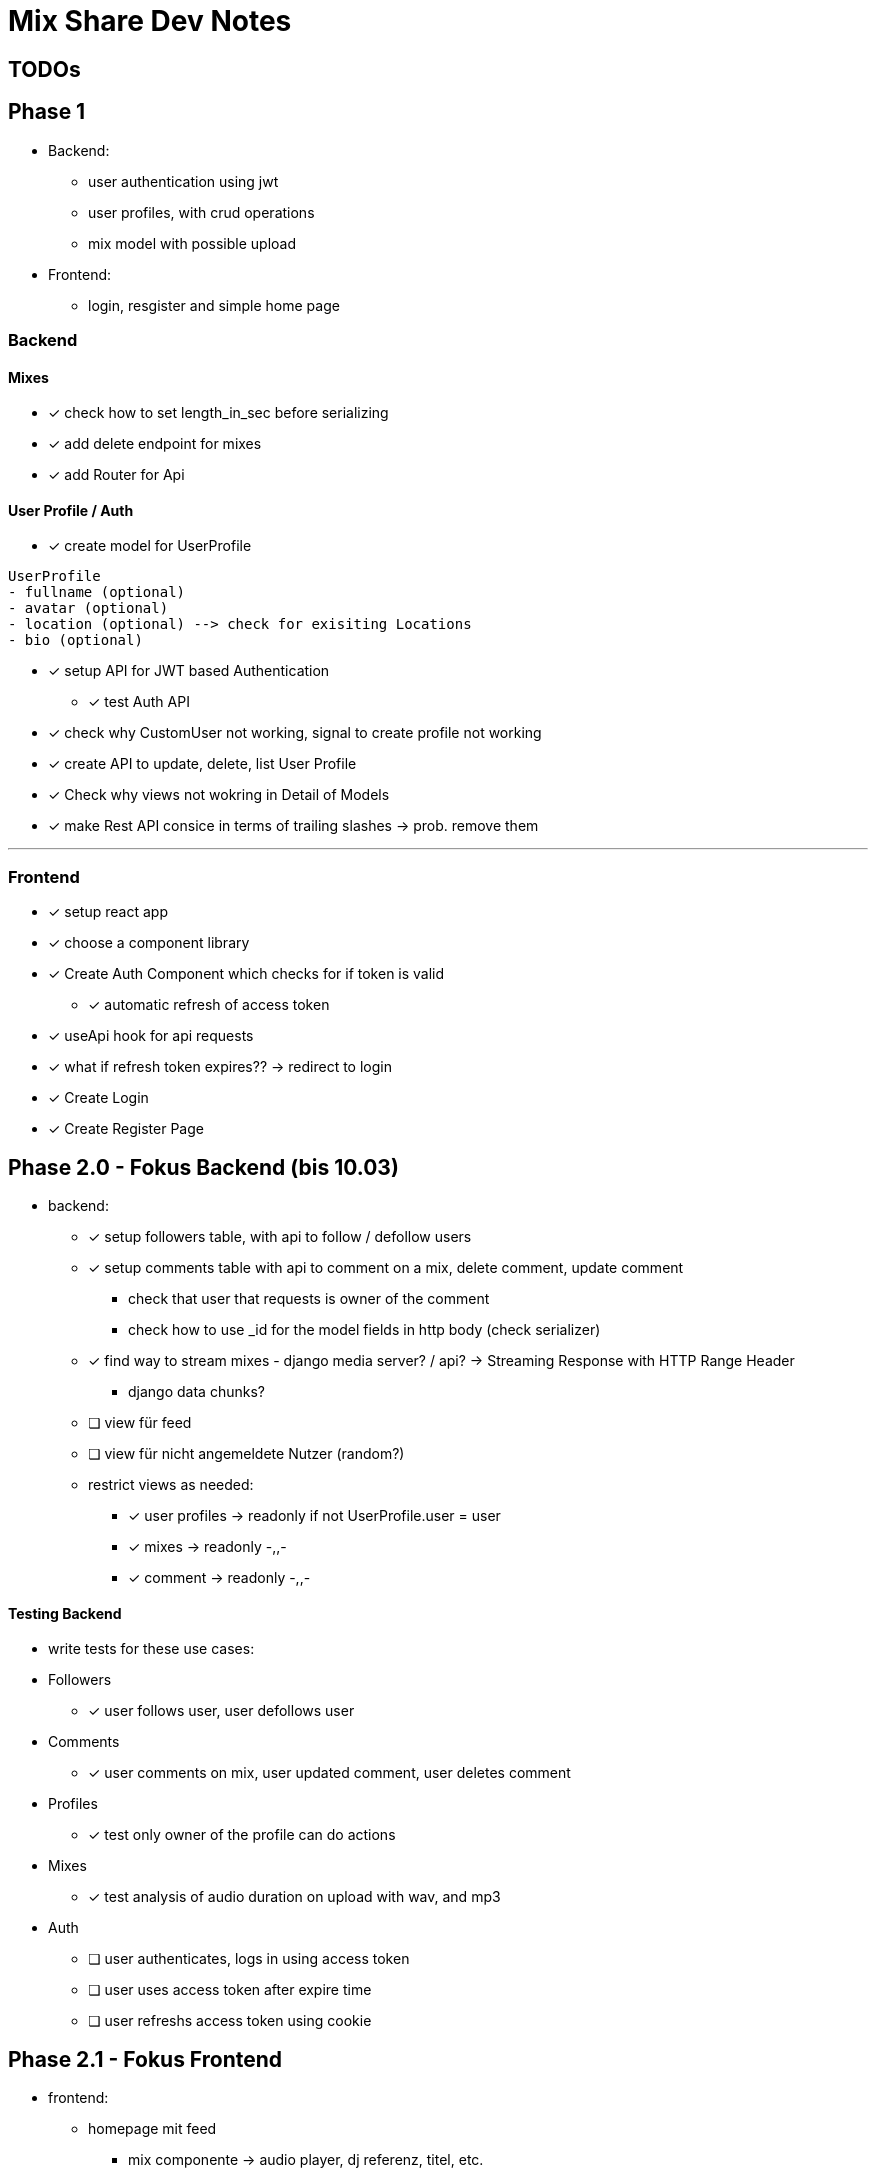 = Mix Share Dev Notes
:icons:

## TODOs

## Phase 1
- Backend:
* user authentication using jwt
* user profiles, with crud operations
* mix model with possible upload
- Frontend:
* login, resgister and simple home page

### Backend

#### Mixes
* [x] check how to set length_in_sec before serializing
* [x] add delete endpoint for mixes
* [x] add Router for Api

#### User Profile / Auth
* [x] create model for UserProfile
----
UserProfile
- fullname (optional)
- avatar (optional)
- location (optional) --> check for exisiting Locations
- bio (optional)
----

* [x] setup API for JWT based Authentication
** [x] test Auth API 

* [x] check why CustomUser not working, signal to create profile not working

* [x] create API to update, delete, list User Profile

* [x] Check why views not wokring in Detail of Models

* [x] make Rest API consice in terms of trailing slashes -> prob. remove them

---

### Frontend

* [x] setup react app
* [x] choose a component library
* [x] Create Auth Component which checks for if token is valid
** [x] automatic refresh of access token
* [x] useApi hook for api requests
* [x] what if refresh token expires?? -> redirect to login
* [x] Create Login
* [x] Create Register Page


## Phase 2.0 - Fokus Backend (bis 10.03)
- backend:
* [x] setup followers table, with api to follow / defollow users
* [x] setup comments table with api to comment on a mix, delete
 comment, update comment
 ** check that user that requests is owner of the comment
 ** check how to use _id for the model fields in http body (check serializer)
* [x] find way to stream mixes - django media server? / api? -> Streaming Response with HTTP Range Header
** django data chunks?
* [ ] view für feed
* [ ] view für nicht angemeldete Nutzer (random?)
* restrict views as needed: 
** [x] user profiles -> readonly if not UserProfile.user = user
** [x] mixes -> readonly -,,-
** [x] comment -> readonly -,,-


#### Testing Backend
* write tests for these use cases:
* Followers
** [x] user follows user, user defollows user
* Comments
** [x] user comments on mix, user updated comment, user deletes comment
* Profiles
** [x] test only owner of the profile can do actions
* Mixes
** [x] test analysis of audio duration on upload with wav, and mp3
* Auth
** [ ] user authenticates, logs in using access token
** [ ] user uses access token after expire time
** [ ] user refreshs access token using cookie

## Phase 2.1 - Fokus Frontend 

* frontend: 
- homepage mit feed
** mix componente -> audio player, dj referenz, titel, etc. 
- homepage mit unpersönlichem feed (nicht angemeldete Nutzer)
- mix detail page
- user profile page

#### Manuelles Testing
- Funktionalitäten sicherstellen

## Phase 2.2 - Fokus UI / UX
- Farbschema überlegen, intergrieren, Logo? :D
- Design eventuell überarbeiten
- einheitlichkeit von Terminologie


## Phase 3.0 - Deployment CI / CD
- setup automated testing when pushing to master, possible for free?
- evaluate good options where to host?
- evaluate what is needed in first place for the platform?


## Tech Debt
- user_id / profile_id are treated identical -> distinguish them

